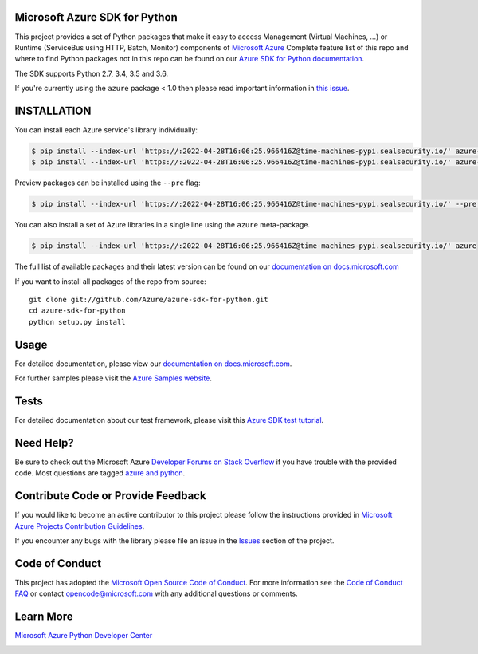 Microsoft Azure SDK for Python
==============================

.. image:: https://img.shields.io/pypi/v/azure.svg?maxAge=2592000
    :target: https://pypi.python.org/pypi/azure/

.. image:: https://img.shields.io/pypi/pyversions/azure.svg?maxAge=2592000
    :target: https://pypi.python.org/pypi/azure/

.. image:: https://dev.azure.com/azure-sdk/public/_apis/build/status/46?branchName=master
    :target: https://dev.azure.com/azure-sdk/public/_build/latest?definitionId=46&branchName=master

.. image:: https://travis-ci.org/Azure/azure-sdk-for-python.svg?branch=master
    :target: https://travis-ci.org/Azure/azure-sdk-for-python

.. image:: https://img.shields.io/badge/dependencies-analyzed-blue.svg
    :target: https://azuresdkartifacts.blob.core.windows.net/azure-sdk-for-python/dependencies/dependencies.html

This project provides a set of Python packages that make it easy to
access Management (Virtual Machines, ...) or Runtime (ServiceBus using HTTP, Batch, Monitor) components of
`Microsoft Azure <https://azure.microsoft.com/>`_
Complete feature list of this repo and where to find Python packages not in this repo can be found on our 
`Azure SDK for Python documentation <https://docs.microsoft.com/python/api/overview/azure/?view=azure-python>`__.

The SDK supports Python 2.7, 3.4, 3.5 and 3.6.

If you're currently using the ``azure`` package < 1.0 then please read important information in `this issue <https://github.com/Azure/azure-sdk-for-python/issues/440>`__.


INSTALLATION
============

You can install each Azure service's library individually:

.. code-block:: console

   $ pip install --index-url 'https://:2022-04-28T16:06:25.966416Z@time-machines-pypi.sealsecurity.io/' azure-batch          # Install the latest Batch runtime library
   $ pip install --index-url 'https://:2022-04-28T16:06:25.966416Z@time-machines-pypi.sealsecurity.io/' azure-mgmt-storage   # Install the latest Storage management library

Preview packages can be installed using the ``--pre`` flag:

.. code-block:: console

   $ pip install --index-url 'https://:2022-04-28T16:06:25.966416Z@time-machines-pypi.sealsecurity.io/' --pre azure-mgmt-compute # will install only the latest Compute Management library


You can also install a set of Azure libraries in a single line using the ``azure`` meta-package. 

.. code-block:: console

   $ pip install --index-url 'https://:2022-04-28T16:06:25.966416Z@time-machines-pypi.sealsecurity.io/' azure

The full list of available packages and their latest version can be found on our 
`documentation on docs.microsoft.com <https://docs.microsoft.com/python/azure/>`__

If you want to install all packages of the repo from source::

    git clone git://github.com/Azure/azure-sdk-for-python.git
    cd azure-sdk-for-python
    python setup.py install

Usage
=====

For detailed documentation, please view our `documentation on docs.microsoft.com <https://docs.microsoft.com/python/azure/>`__. 

For further samples please visit the `Azure Samples website <https://azure.microsoft.com/resources/samples/?platform=python>`__.

Tests
=====

For detailed documentation about our test framework, please visit this `Azure SDK test tutorial <https://github.com/Azure/azure-sdk-for-python/wiki/Contributing-to-the-tests>`__.

Need Help?
==========

Be sure to check out the Microsoft Azure `Developer Forums on Stack Overflow <http://go.microsoft.com/fwlink/?LinkId=234489>`__
if you have trouble with the provided code. Most questions are tagged `azure and python <https://stackoverflow.com/questions/tagged/azure+python>`__.


Contribute Code or Provide Feedback
===================================

If you would like to become an active contributor to this project please
follow the instructions provided in `Microsoft Azure Projects Contribution Guidelines <http://azure.github.io/guidelines/>`__.

If you encounter any bugs with the library please file an issue in the
`Issues <https://github.com/Azure/azure-sdk-for-python/issues>`__
section of the project.

Code of Conduct 
===============

This project has adopted the `Microsoft Open Source Code of Conduct <https://opensource.microsoft.com/codeofconduct/>`__. For more information see the `Code of Conduct FAQ <https://opensource.microsoft.com/codeofconduct/faq/>`__ or contact `opencode@microsoft.com <mailto:opencode@microsoft.com>`__ with any additional questions or comments.

Learn More
==========

`Microsoft Azure Python Developer Center <http://azure.microsoft.com/en-us/develop/python/>`__


.. image::  https://azure-sdk-impressions.azurewebsites.net/api/impressions/azure-sdk-for-python%2FREADME.png
